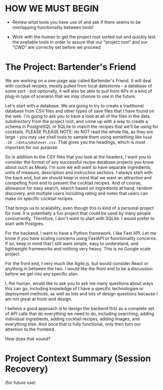 * HOW WE MUST BEGIN
  + Review what tools you have use of and ask if there seems to be overlapping functionality between tools!

  + Work with the human to get the project root sorted out and quickly test the available tools in order to assure that our "project root" and our "CWD" are correctly set before we proceed

* The Project: Bartender's Friend

We are working on a one-page app called Bartender's Friend. It will deal with coctkail recipes, mostly pulled from local datestores - a database of some sort - but optionally, it will also be able to pull from APs in a kind of plug-in type of scenario that we may choose to use in the future.

Let's start with a database. We are going to try to create a traditional database from CSV files and other types of save files that I have found on the web.  I'm going to ask you to have a look at all of the files in the data subdirectory from the project root, and come up with a way to create a schema in PostgreSQL or SQLite to match the recipes that we'll be using for cocktails. PLEASE PLEASE NOTE: do NOT read the whole file, as they are large - you may use shell tools to sample them using something like =head -10 ./data/whatever.csv=.  That gives you the headings, which is most important for our purpose.

So in addition to the CSV files that you look at the headers, I want you to consider the format of any successful recipe database projects you know about such as Mealy. I'm sure we will want to have separate ingredients, units of measure, description and instruction sections.  I always start with the back end, but we should keep in mind that we want an attractive and compelling front end to present the cocktail recipes. And of course, allowance for easy search, search based on ingredients at hand, random discovery, and multiple users including rating and notes that users can make on specific cocktail recipes.

That brings us to scalability, even though this is kind of a personal project for now.  It is potentially a fun project that could be used by many people concurrently. Therefore, I don't want to start with SQLite. I would prefer to start with Postgres.

For the backend, I want to have a Python framework. I like Fast API. Let me know if you have scaling concerns using FastAPI or functionality concerns. If so, keep in mind that I still want  simple, easy to understand, and lightweight frameworks and nothing very heavy. This is no Google scale project.

For the front end, I very much like Agile.js, but would consider React or anything in between the two. I would like the front end to be a discussion before we get into any specific plan.

I, the human, would like to ask you to ask me many questions about ways this can go, including knowledge of I have a specific technologies or deployment methods, as well as lots and lots of design questions because I am not great at front-end design.

I believe a good approach is to design the backend first as a complete set of API calls that do everything we need to do, including searching, adding individual ingredients, adding cocktail recipes, adding images, and everything else. And once that is fully functional, only then turn our attention to the frontend.

How does that sound?

* Project Context Summary (Session Recovery)
  (for future use)
